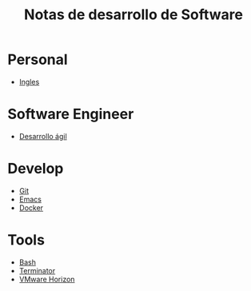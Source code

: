 #+title: Notas de desarrollo de Software

* Personal
- [[file:personal/ingles/ingles.org][Ingles]]
* Software Engineer
- [[file:engineer/agil/agil.org][Desarrollo ágil]]
* Develop
- [[file:develop/git/README.org][Git]]
- [[file:develop/emacs/README.org][Emacs]]
- [[file:develop/docker/docker.org][Docker]]
* Tools
- [[file:tools/bash/README.org][Bash]]
- [[file:tools/terminator/README.org][Terminator]]
- [[file:tools/horizon/README.org][VMware Horizon]]
